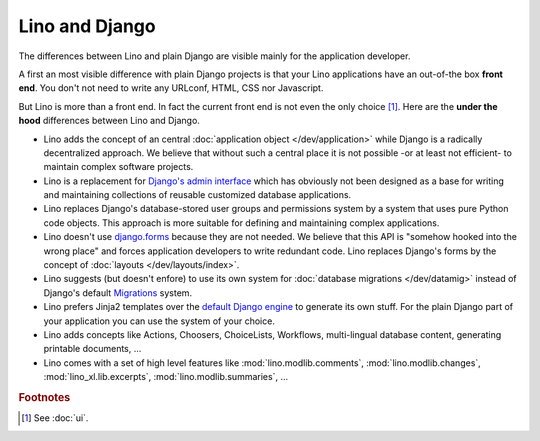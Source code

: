 ===============
Lino and Django
===============

The differences between Lino and plain Django are visible mainly for
the application developer.

A first an most visible difference with plain Django projects is that
your Lino applications have an out-of-the box **front end**.  You
don't not need to write any URLconf, HTML, CSS nor Javascript.

But Lino is more than a front end. In fact the current front end is not even the
only choice [#ui]_.  Here are the **under the hood** differences between Lino
and Django.

- Lino adds the concept of an central :doc:`application object
  </dev/application>` while Django is a radically decentralized approach. We
  believe that without such a central place it is not possible -or at least not
  efficient- to maintain complex software projects.

- Lino is a replacement for `Django's admin interface
  <http://docs.djangoproject.com/en/2.2/ref/contrib/admin>`__ which has
  obviously not been designed as a base for writing and maintaining collections
  of reusable customized database applications.

- Lino replaces Django's database-stored user groups and
  permissions system by a system that uses pure Python code objects.
  This approach is more suitable for defining and maintaining complex
  applications.

- Lino doesn't use `django.forms
  <https://docs.djangoproject.com/en/2.2/ref/forms/>`__ because they
  are not needed.  We believe that this API is "somehow hooked into
  the wrong place" and forces application developers to write
  redundant code. Lino replaces Django's forms by the concept of
  :doc:`layouts </dev/layouts/index>`.

- Lino suggests (but doesn't enfore) to use its own system for
  :doc:`database migrations </dev/datamig>` instead of Django's default
  `Migrations
  <https://docs.djangoproject.com/en/2.2/topics/migrations/>`_ system.

- Lino prefers Jinja2 templates over the `default Django engine
  <https://docs.djangoproject.com/en/2.2/topics/templates/>`_ to
  generate its own stuff.  For the plain Django part of your
  application you can use the system of your choice.

- Lino adds concepts like Actions, Choosers, ChoiceLists, Workflows,
  multi-lingual database content, generating printable documents, ...

- Lino comes with a set of high level features like
  :mod:`lino.modlib.comments`,
  :mod:`lino.modlib.changes`,
  :mod:`lino_xl.lib.excerpts`,
  :mod:`lino.modlib.summaries`, ...


.. rubric:: Footnotes

.. [#ui] See :doc:`ui`.
